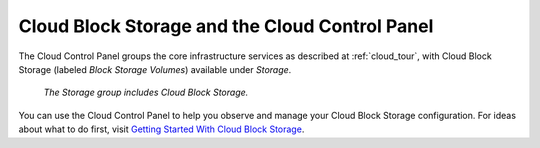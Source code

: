 .. _cloudblockstorage_GUI:

~~~~~~~~~~~~~~~~~~~~~~~~~~~~~~~~~~~~~~~~~~~~~~~
Cloud Block Storage and the Cloud Control Panel
~~~~~~~~~~~~~~~~~~~~~~~~~~~~~~~~~~~~~~~~~~~~~~~
The Cloud Control Panel groups the core infrastructure services 
as described at :ref:`cloud_tour`, 
with 
Cloud Block Storage (labeled *Block Storage Volumes*) 
available 
under *Storage*. 

.. figure:: /_images/StorageGroup.png
   :scale: 80%
   :alt: The Storage group includes Cloud Block Storage. 
   
   *The Storage group includes Cloud Block Storage.* 

You can use the Cloud Control Panel to help you 
observe and manage your Cloud Block Storage configuration. 
For ideas about what to do first, 
visit 
`Getting Started With Cloud Block Storage <http://www.rackspace.com/knowledge_center/getting-started/cloud-block-storage>`__.